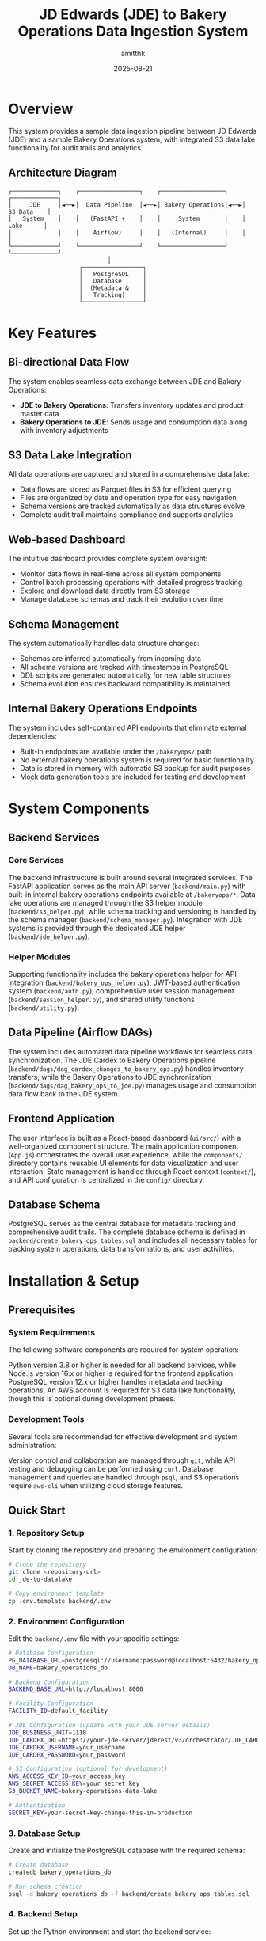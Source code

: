 #+TITLE: JD Edwards (JDE) to Bakery Operations Data Ingestion System
#+AUTHOR: amitthk
#+DATE: 2025-08-21
#+OPTIONS: toc:2 num:t

* Overview

This system provides a sample data ingestion pipeline between JD Edwards (JDE) and a sample Bakery Operations system, with integrated S3 data lake functionality for audit trails and analytics.

** Architecture Diagram

#+BEGIN_EXAMPLE
┌─────────────┐    ┌─────────────────┐    ┌──────────────────┐    ┌─────────────┐
│     JDE     │◄──►│  Data Pipeline  │◄──►│ Bakery Operations│◄──►│  S3 Data    │
│   System    │    │   (FastAPI +    │    │     System       │    │   Lake      │
│             │    │    Airflow)     │    │   (Internal)     │    │             │
└─────────────┘    └─────────────────┘    └──────────────────┘    └─────────────┘
                            │
                    ┌─────────────────┐
                    │   PostgreSQL    │
                    │   Database      │
                    │  (Metadata &    │
                    │   Tracking)     │
                    └─────────────────┘
#+END_EXAMPLE

* Key Features

** Bi-directional Data Flow
The system enables seamless data exchange between JDE and Bakery Operations:
- *JDE to Bakery Operations*: Transfers inventory updates and product master data
- *Bakery Operations to JDE*: Sends usage and consumption data along with inventory adjustments

** S3 Data Lake Integration
All data operations are captured and stored in a comprehensive data lake:
- Data flows are stored as Parquet files in S3 for efficient querying
- Files are organized by date and operation type for easy navigation
- Schema versions are tracked automatically as data structures evolve
- Complete audit trail maintains compliance and supports analytics

** Web-based Dashboard
The intuitive dashboard provides complete system oversight:
- Monitor data flows in real-time across all system components
- Control batch processing operations with detailed progress tracking
- Explore and download data directly from S3 storage
- Manage database schemas and track their evolution over time

** Schema Management
The system automatically handles data structure changes:
- Schemas are inferred automatically from incoming data
- All schema versions are tracked with timestamps in PostgreSQL
- DDL scripts are generated automatically for new table structures
- Schema evolution ensures backward compatibility is maintained

** Internal Bakery Operations Endpoints
The system includes self-contained API endpoints that eliminate external dependencies:
- Built-in endpoints are available under the ~/bakeryops/~ path
- No external bakery operations system is required for basic functionality
- Data is stored in memory with automatic S3 backup for audit purposes
- Mock data generation tools are included for testing and development

* System Components

** Backend Services

*** Core Services
The backend infrastructure is built around several integrated services. The FastAPI application serves as the main API server (~backend/main.py~) with built-in internal bakery operations endpoints available at ~/bakeryops/*~. Data lake operations are managed through the S3 helper module (~backend/s3_helper.py~), while schema tracking and versioning is handled by the schema manager (~backend/schema_manager.py~). Integration with JDE systems is provided through the dedicated JDE helper (~backend/jde_helper.py~).

*** Helper Modules
Supporting functionality includes the bakery operations helper for API integration (~backend/bakery_ops_helper.py~), JWT-based authentication system (~backend/auth.py~), comprehensive user session management (~backend/session_helper.py~), and shared utility functions (~backend/utility.py~).

** Data Pipeline (Airflow DAGs)
The system includes automated data pipeline workflows for seamless data synchronization. The JDE Cardex to Bakery Operations pipeline (~backend/dags/dag_cardex_changes_to_bakery_ops.py~) handles inventory transfers, while the Bakery Operations to JDE synchronization (~backend/dags/dag_bakery_ops_to_jde.py~) manages usage and consumption data flow back to the JDE system.

** Frontend Application
The user interface is built as a React-based dashboard (~ui/src/~) with a well-organized component structure. The main application component (~App.js~) orchestrates the overall user experience, while the ~components/~ directory contains reusable UI elements for data visualization and user interaction. State management is handled through React context (~context/~), and API configuration is centralized in the ~config/~ directory.

** Database Schema
PostgreSQL serves as the central database for metadata tracking and comprehensive audit trails. The complete database schema is defined in ~backend/create_bakery_ops_tables.sql~ and includes all necessary tables for tracking system operations, data transformations, and user activities.

* Installation & Setup

** Prerequisites

*** System Requirements
The following software components are required for system operation:

Python version 3.8 or higher is needed for all backend services, while Node.js version 16.x or higher is required for the frontend application. PostgreSQL version 12.x or higher handles metadata and tracking operations. An AWS account is required for S3 data lake functionality, though this is optional during development phases.

*** Development Tools
Several tools are recommended for effective development and system administration:

Version control and collaboration are managed through ~git~, while API testing and debugging can be performed using ~curl~. Database management and queries are handled through ~psql~, and S3 operations require ~aws-cli~ when utilizing cloud storage features.

** Quick Start

*** 1. Repository Setup
Start by cloning the repository and preparing the environment configuration:

#+BEGIN_SRC bash
# Clone the repository
git clone <repository-url>
cd jde-to-datalake

# Copy environment template
cp .env.template backend/.env
#+END_SRC

*** 2. Environment Configuration
Edit the ~backend/.env~ file with your specific settings:

#+BEGIN_SRC bash
# Database Configuration
PG_DATABASE_URL=postgresql://username:password@localhost:5432/bakery_operations_db
DB_NAME=bakery_operations_db

# Backend Configuration
BACKEND_BASE_URL=http://localhost:8000

# Facility Configuration
FACILITY_ID=default_facility

# JDE Configuration (update with your JDE server details)
JDE_BUSINESS_UNIT=1110
JDE_CARDEX_URL=https://your-jde-server/jderest/v3/orchestrator/JDE_CARDEX_SUMMARY
JDE_CARDEX_USERNAME=your_username
JDE_CARDEX_PASSWORD=your_password

# S3 Configuration (optional for development)
AWS_ACCESS_KEY_ID=your_access_key
AWS_SECRET_ACCESS_KEY=your_secret_key
S3_BUCKET_NAME=bakery-operations-data-lake

# Authentication
SECRET_KEY=your-secret-key-change-this-in-production
#+END_SRC

*** 3. Database Setup
Create and initialize the PostgreSQL database with the required schema:

#+BEGIN_SRC bash
# Create database
createdb bakery_operations_db

# Run schema creation
psql -d bakery_operations_db -f backend/create_bakery_ops_tables.sql
#+END_SRC

*** 4. Backend Setup
Set up the Python environment and start the backend service:

#+BEGIN_SRC bash
# Navigate to backend
cd backend

# Create virtual environment (recommended)
python -m venv venv
source venv/bin/activate  # On Windows: venv\Scripts\activate

# Install dependencies
pip install -r requirements.txt

# Start the development server
uvicorn main:app --reload --host 0.0.0.0 --port 8000
#+END_SRC

The backend will be available at: http://localhost:8000

*** 5. Frontend Setup
In a separate terminal, set up and start the React frontend:

#+BEGIN_SRC bash
# Navigate to UI directory (in a new terminal)
cd ui

# Install dependencies
npm install

# Start development server
npm start
#+END_SRC

The frontend will be available at: http://localhost:3000

*** 6. Initial Data Setup
Once both services are running, initialize the system with sample data:

#+BEGIN_SRC bash
# Initialize sample data for testing
curl -X POST http://localhost:8000/dev/initialize-sample-data

# Test internal endpoints
curl http://localhost:8000/dev/test-internal-bakery-ops
#+END_SRC

** Production Deployment

*** Using Systemd Services

**** 1. Copy deployment scripts
#+BEGIN_SRC bash
# Make deployment scripts executable
chmod +x deploy/setup-production-systemd.sh
chmod +x deploy/setup-simple-systemd.sh
#+END_SRC

**** 2. Run production setup
#+BEGIN_SRC bash
# For production with Gunicorn
sudo ./deploy/setup-production-systemd.sh

# Or for simple setup
sudo ./deploy/setup-simple-systemd.sh
#+END_SRC

**** 3. Service Management
#+BEGIN_SRC bash
# Start services
sudo systemctl start stical-data-backend
sudo systemctl start stical-data-frontend

# Enable auto-start
sudo systemctl enable stical-data-backend
sudo systemctl enable stical-data-frontend

# Check status
sudo systemctl status stical-data-backend
sudo systemctl status stical-data-frontend
#+END_SRC

*** Manual Production Setup

**** Backend Production
#+BEGIN_SRC bash
# Install production WSGI server
pip install gunicorn

# Run with Gunicorn
cd backend
gunicorn main:app -w 4 -b 0.0.0.0:8000
#+END_SRC

**** Frontend Production
#+BEGIN_SRC bash
# Build for production
cd ui
npm run build

# Serve static files (using serve or nginx)
npx serve -s build -l 3000
#+END_SRC

** Docker Deployment (Optional)

*** Backend Dockerfile
Create ~backend/Dockerfile~:
#+BEGIN_SRC dockerfile
FROM python:3.9-slim

WORKDIR /app
COPY requirements.txt .
RUN pip install -r requirements.txt

COPY . .
EXPOSE 8000

CMD ["uvicorn", "main:app", "--host", "0.0.0.0", "--port", "8000"]
#+END_SRC

*** Frontend Dockerfile
Create ~ui/Dockerfile~:
#+BEGIN_SRC dockerfile
FROM node:16-alpine AS builder

WORKDIR /app
COPY package*.json ./
RUN npm ci --only=production

COPY . .
RUN npm run build

FROM nginx:alpine
COPY --from=builder /app/build /usr/share/nginx/html
EXPOSE 80

CMD ["nginx", "-g", "daemon off;"]
#+END_SRC

*** Docker Compose
Create ~docker-compose.yml~:
#+BEGIN_SRC yaml
version: '3.8'

services:
  backend:
    build: ./backend
    ports:
      - "8000:8000"
    environment:
      - PG_DATABASE_URL=postgresql://postgres:password@db:5432/bakery_ops
    depends_on:
      - db

  frontend:
    build: ./ui
    ports:
      - "3000:80"
    depends_on:
      - backend

  db:
    image: postgres:13
    environment:
      - POSTGRES_DB=bakery_ops
      - POSTGRES_USER=postgres
      - POSTGRES_PASSWORD=password
    volumes:
      - postgres_data:/var/lib/postgresql/data

volumes:
  postgres_data:
#+END_SRC

* Configuration

** Environment Variables

*** Core Backend Configuration
#+BEGIN_SRC bash
# Database
PG_DATABASE_URL=postgresql://username:password@localhost:5432/database_name
DB_NAME=bakery_operations_db

# Backend API
BACKEND_BASE_URL=http://localhost:8000

# Facility Management
FACILITY_ID=your_facility_id
#+END_SRC

*** JDE System Configuration
#+BEGIN_SRC bash
JDE_BUSINESS_UNIT=1110
JDE_CARDEX_URL=https://your-jde-server/jderest/v3/orchestrator/JDE_CARDEX_SUMMARY
JDE_CARDEX_USERNAME=your_username
JDE_CARDEX_PASSWORD=your_password
JDE_ITEM_MASTER_UPDATES_URL=https://your-jde-server/jderest/v3/orchestrator/JDE_ITEM_MASTER
JDE_IA_URL=https://your-jde-server/jderest/v3/orchestrator/JDE_INVENTORY_ADJUSTMENTS
#+END_SRC

*** S3 Data Lake Configuration
#+BEGIN_SRC bash
AWS_ACCESS_KEY_ID=your_access_key
AWS_SECRET_ACCESS_KEY=your_secret_key
AWS_REGION=us-east-1
S3_BUCKET_NAME=bakery-operations-data-lake
S3_BASE_PREFIX=jde-ingestion
#+END_SRC

*** Authentication Configuration
#+BEGIN_SRC bash
SECRET_KEY=your-secret-key-change-this-in-production-must-be-long-and-random
ALGORITHM=HS256
ACCESS_TOKEN_EXPIRE_MINUTES=30

# LDAP Configuration (optional)
LDAP_SERVER=ldap://your-ldap-server:389
LDAP_BASE_DN=dc=company,dc=com
LDAP_USER_DN=cn=users,dc=company,dc=com
#+END_SRC

** Frontend Configuration

*** API Configuration
Edit ~ui/src/config/api.js~:
#+BEGIN_SRC javascript
const API_CONFIG = {
  BASE_URL: process.env.REACT_APP_API_URL || 'http://localhost:8000',
  ENDPOINTS: {
    TOKEN: '/token',
    HEALTH: '/health',
    DATA: '/data',
    BAKERY_OPS: '/bakeryops',
    S3: '/s3'
  },
  TIMEOUT: 30000
};

export default API_CONFIG;
#+END_SRC

*** Environment Variables for Frontend
Create ~ui/.env~:
#+BEGIN_SRC bash
REACT_APP_API_URL=http://localhost:8000
REACT_APP_TITLE=STICAL Data Management System
REACT_APP_VERSION=2.0.0
#+END_SRC

* Internal Bakery Operations API

** Available Endpoints

*** Products Management
- ~GET /bakeryops/facilities/{facility_id}/products~ - List products
- ~POST /bakeryops/facilities/{facility_id}/products~ - Create product

*** Inventory Management  
- ~POST /bakeryops/facilities/{facility_id}/inventory-adjustments~ - Create adjustment
- ~GET /bakeryops/facilities/{facility_id}/inventory-movements~ - List movements

*** Development Helpers
- ~POST /bakeryops/facilities/{facility_id}/batch-data~ - Add sample data
- ~POST /dev/initialize-sample-data~ - Initialize test data
- ~GET /dev/test-internal-bakery-ops~ - Test all endpoints

** Data Structure

*** Product Object
#+BEGIN_SRC json
{
  "_id": "prod_001",
  "facility_id": "default_facility", 
  "productName": "Flour",
  "description": "All-purpose flour",
  "productCategory": "Ingredient",
  "inventoryUnit": "KG",
  "onHand": {
    "amount": 100,
    "batches": []
  },
  "archived": false,
  "created_at": "2025-08-21T10:00:00Z",
  "updated_at": "2025-08-21T10:00:00Z"
}
#+END_SRC

*** Movement Object
#+BEGIN_SRC json
{
  "_id": "mov_001",
  "facility_id": "default_facility",
  "productId": "prod_001", 
  "batchNumber": "FLOUR_001",
  "quantity": 10,
  "unit": "KG",
  "adjustmentType": "USAGE",
  "reason": "Production batch 001",
  "adjustmentDate": "2025-08-21T10:00:00Z",
  "vesselCode": "V001",
  "lotNumber": "LOT001"
}
#+END_SRC

* API Endpoints

** Core Data Endpoints
- ~GET /data/df_bakery_ops_expanded~ - Bakery operations products
- ~GET /data/joined_df3~ - JDE vs Bakery Ops comparison
- ~GET /data/jde_item_master_review~ - Item master comparison
- ~GET /data/internal_bakery_ops_expanded~ - Internal bakery ops data

** S3 Data Lake Endpoints
- ~GET /s3/dispatches~ - List S3 stored dispatches
- ~GET /s3/schemas~ - Get schema versions  
- ~GET /s3/download/{s3_key}~ - Download dispatch file

** Dispatch Control Endpoints
- ~GET /data/bakery_ops_to_jde_actions~ - Get pending actions
- ~POST /bakery_ops_to_jde/dispatch~ - Dispatch to JDE
- ~POST /bakery_ops_to_jde/prepare_payload~ - Preview JDE payload

** Authentication Endpoints
- ~POST /token~ - Get authentication token
- ~GET /health~ - Health check (no auth required)

** Development & Testing Endpoints
- ~POST /dev/initialize-sample-data~ - Initialize sample data
- ~GET /dev/test-internal-bakery-ops~ - Test internal endpoints

* Data Flow Patterns

** 1. JDE Cardex Changes → Bakery Operations
#+BEGIN_SRC python
# Fetch JDE cardex data
jde_data = get_latest_jde_cardex(business_unit, date_range)

# Transform and enrich
processed_data = transform_jde_to_bakery_ops_format(jde_data)

# Dispatch to internal Bakery Operations
results = dispatch_to_bakery_operations(processed_data)

# Store in S3 data lake
s3_helper.store_jde_dispatch(processed_data, 'cardex_changes')
#+END_SRC

** 2. Bakery Operations Usage → JDE
#+BEGIN_SRC python
# Fetch usage data from internal Bakery Operations
usage_data = fetch_action_data_from_bakery_operations(start_date)

# Transform to JDE format
jde_payload = transform_to_jde_format(usage_data)

# Dispatch to JDE
jde_response = post_data_to_jde(jde_payload)

# Store results in S3
s3_helper.store_jde_dispatch(jde_response, 'jde_dispatches')
#+END_SRC

** 3. Internal Product Creation
#+BEGIN_SRC python
# Create product via internal API
product_data = {
    'productName': 'New Ingredient',
    'description': 'Description',
    'inventoryUnit': 'KG',
    'productCategory': 'Ingredient'
}

response = requests.post(
    f"{backend_url}/bakeryops/facilities/{facility_id}/products",
    json=product_data
)
#+END_SRC

* S3 Data Lake Structure

#+BEGIN_EXAMPLE
s3://bakery-operations-data-lake/
├── jde-ingestion/
│   ├── to_bakery_ops/
│   │   └── year=2025/month=08/day=21/
│   │       └── dispatch_20250821_143022.parquet
│   ├── from_bakery_ops/  
│   │   └── year=2025/month=08/day=21/
│   │       └── dispatch_20250821_143045.parquet
│   ├── cardex_changes/
│   │   └── year=2025/month=08/day=21/
│   │       └── dispatch_20250821_143100.parquet
│   ├── bakery_ops_products/
│   │   └── year=2025/month=08/day=21/
│   │       └── products_20250821_143000.parquet
│   ├── bakery_ops_movements/
│   │   └── year=2025/month=08/day=21/
│   │       └── movements_20250821_143000.parquet
│   └── schemas/
│       └── bakery_ops_products/
│           └── schema_20250821_143000.json
#+END_EXAMPLE

* UI Components

** Main Components

*** App.js
- Main application component
- Handles routing and global state
- Manages authentication context

*** Component Structure
#+BEGIN_EXAMPLE
ui/src/components/
├── AdvancedPatchForm.js      # Advanced ingredient patching
├── BackendStatus.js          # Backend health monitoring  
├── BakeryOpsData.js          # Bakery operations data display
├── BakeryOpsToJde.js         # Dispatch to JDE interface
├── BakerySystemData.js       # Legacy system data (deprecated)
├── BakerySystemToJde.js      # Legacy dispatch interface
├── BarChart.js               # Data visualization
├── BatchReview.js            # Batch processing interface
├── CompareData.js            # Data comparison views
├── ErrorModal.js             # Error handling modal
├── JdeItemMasterReview.js    # JDE item master interface
├── JoinedJDEData.js          # Combined JDE data views
├── LiveDataComparison.js     # Real-time data comparison
├── Login.js                  # Authentication component
├── PivotTable.js             # Data pivot interface
└── S3DataManager.js          # S3 data lake management
#+END_EXAMPLE

*** Context Management
#+BEGIN_EXAMPLE
ui/src/context/
└── AuthContext.js            # Authentication state management
#+END_EXAMPLE

*** Configuration
#+BEGIN_EXAMPLE  
ui/src/config/
└── api.js                    # API endpoint configuration
#+END_EXAMPLE

** Key Features

*** Authentication
- JWT token-based authentication
- Automatic token refresh
- Protected route handling
- Login/logout functionality

*** Data Visualization
- Real-time charts and graphs
- Interactive data tables
- Comparison views
- Export capabilities

*** Batch Processing
- Batch review interface
- Bulk operations
- Progress tracking
- Error handling

* Schema Management

** Automatic Schema Inference
#+BEGIN_SRC python
# Infer schema from data
schema_def = schema_manager.infer_schema_from_data(sample_data)

# Register new schema version
version = schema_manager.register_schema('table_name', schema_def)

# Get current schema  
current = schema_manager.get_current_schema('table_name')
#+END_SRC

** Schema Evolution
- Automatic detection of schema changes
- Version tracking with timestamps
- DDL generation for new tables
- Schema compatibility validation
- Backward compatibility maintenance

** Database Schema Tables
- ~schema_versions~ - Track schema evolution
- ~bakery_ops_products~ - Product information
- ~bakery_ops_movements~ - Inventory movements
- ~dispatch_logs~ - Operation audit trail
- ~session_data~ - User session management

* Monitoring & Maintenance

** Health Checks
- ~GET /health~ - API health status
- Database connection monitoring
- S3 connectivity verification
- JDE system availability
- Internal service status

** Logging & Audit
- All data flows logged to S3
- Database audit trails
- API access logging
- Error tracking and alerting
- Performance metrics collection

** Performance Monitoring
- Data processing metrics
- API response times
- S3 storage utilization
- Database performance
- Memory usage tracking
- Request rate monitoring

** Maintenance Scripts
#+BEGIN_SRC bash
# Check system health
curl http://localhost:8000/health

# View logs
tail -f /var/log/stical-data-backend.log

# Database maintenance
psql -d bakery_operations_db -c "VACUUM ANALYZE;"

# Clear old session data
curl -X DELETE http://localhost:8000/admin/cleanup-sessions
#+END_SRC

* Troubleshooting

** Common Issues

*** Backend Issues

**** Service Won't Start
#+BEGIN_SRC bash
# Check service status
sudo systemctl status stical-data-backend

# View logs
journalctl -u stical-data-backend -f

# Check configuration
cd backend && python -c "from dotenv import load_dotenv; load_dotenv(); import os; print('DB:', os.getenv('PG_DATABASE_URL'))"
#+END_SRC

**** Database Connection Problems
#+BEGIN_SRC bash
# Test database connection
psql $PG_DATABASE_URL -c "SELECT version();"

# Check database exists
psql $PG_DATABASE_URL -c "\l"

# Verify schema
psql $PG_DATABASE_URL -c "\dt"
#+END_SRC

**** S3 Connection Problems
#+BEGIN_SRC bash
# Check AWS credentials
aws s3 ls s3://your-bucket-name/

# Verify IAM permissions
aws iam list-attached-role-policies --role-name your-role

# Test S3 connectivity
curl http://localhost:8000/s3/dispatches
#+END_SRC

*** Frontend Issues

**** Build Failures
#+BEGIN_SRC bash
# Clear npm cache
npm cache clean --force

# Delete node_modules and reinstall
rm -rf node_modules package-lock.json
npm install

# Check for missing dependencies
npm ls
#+END_SRC

**** API Connection Issues
#+BEGIN_SRC bash
# Test backend connectivity
curl http://localhost:8000/health

# Check CORS settings
curl -H "Origin: http://localhost:3000" \
     -H "Access-Control-Request-Method: GET" \
     -H "Access-Control-Request-Headers: X-Requested-With" \
     -X OPTIONS http://localhost:8000/health
#+END_SRC

*** JDE Integration Problems
#+BEGIN_SRC bash
# Check JDE endpoint availability
curl -u $JDE_CARDEX_USERNAME:$JDE_CARDEX_PASSWORD \
     $JDE_CARDEX_URL

# Test JDE authentication
curl -i -u $JDE_CARDEX_USERNAME:$JDE_CARDEX_PASSWORD \
     $JDE_CARDEX_URL

# Verify JDE data format
curl http://localhost:8000/data/joined_df3
#+END_SRC

** Log Files
- *Backend logs*: ~/var/log/stical-data-backend.log~
- *Frontend logs*: Browser console and ~/var/log/stical-data-frontend.log~
- *System logs*: ~journalctl -u stical-data-backend~
- *Database logs*: PostgreSQL logs (location varies by installation)
- *S3 operations*: CloudTrail logs for S3 access

** Performance Troubleshooting

*** Slow API Responses
#+BEGIN_SRC bash
# Check database query performance
psql $PG_DATABASE_URL -c "EXPLAIN ANALYZE SELECT * FROM bakery_ops_products LIMIT 10;"

# Monitor active connections
psql $PG_DATABASE_URL -c "SELECT * FROM pg_stat_activity WHERE state = 'active';"

# Check memory usage
free -h
ps aux | grep python
#+END_SRC

*** High Memory Usage
#+BEGIN_SRC bash
# Monitor backend memory
ps aux | grep uvicorn

# Check database memory
ps aux | grep postgres

# System memory overview
htop
#+END_SRC

* Development

** Running Locally

*** Development Server
#+BEGIN_SRC bash
# Backend (with auto-reload)
cd backend
uvicorn main:app --reload --host 0.0.0.0 --port 8000

# Frontend (with hot reload)
cd ui  
npm start
#+END_SRC

*** Development with Debug
#+BEGIN_SRC bash
# Backend with debug logging
cd backend
PYTHONPATH=. python -m uvicorn main:app --reload --log-level debug

# Frontend with verbose output
cd ui
npm start --verbose
#+END_SRC

** Testing

*** Backend Tests
#+BEGIN_SRC bash
# Run all tests
cd backend
python -m pytest

# Run with coverage
python -m pytest --cov=.

# Run specific test file
python -m pytest test_auth.py -v

# Test specific function
python -m pytest test_jde_structure.py::test_jde_connection -v
#+END_SRC

*** Frontend Tests
#+BEGIN_SRC bash
# Run all tests
cd ui
npm test

# Run tests with coverage
npm test -- --coverage

# Run tests in watch mode
npm test -- --watch

# Run specific test file
npm test -- src/components/Login.test.js
#+END_SRC

*** Integration Tests
#+BEGIN_SRC bash
# Test API endpoints
cd backend
python test_api_endpoints.py

# Test data flow
python test_data_flow.py

# Test internal bakery ops
curl http://localhost:8000/dev/test-internal-bakery-ops
#+END_SRC

** Development Workflow

*** Adding New Features
1. Create feature branch from ~main~
2. Implement backend changes in ~backend/~
3. Add corresponding frontend components in ~ui/src/~
4. Update API documentation
5. Add tests for new functionality
6. Update schema if needed
7. Test integration points
8. Create pull request

*** Code Standards
- *Backend*: Follow PEP 8 for Python code
- *Frontend*: Use ESLint and Prettier for JavaScript
- *Documentation*: Update README.org for major changes
- *Testing*: Maintain >80% code coverage
- *Logging*: Add appropriate logging for new features

** Contributing Guidelines
1. Follow existing code patterns
2. Add comprehensive logging
3. Include error handling
4. Store data flows in S3
5. Update schema versions as needed
6. Add tests for new functionality
7. Document API changes
8. Update deployment scripts if needed

* Security Considerations

** API Security
- JWT-based authentication with configurable expiration
- LDAP integration support for enterprise authentication
- Role-based access control (RBAC)
- API rate limiting to prevent abuse
- Input validation and sanitization
- CORS configuration for frontend access

** Data Security
- Encrypted data in transit (HTTPS/TLS)
- S3 server-side encryption for data at rest
- Database connection encryption
- Secure credential management using environment variables
- No sensitive data in logs
- Password hashing for local authentication

** Network Security
- Internal API endpoints isolated from external access
- Database connections through encrypted channels
- VPC configuration for AWS resources
- Firewall rules for production deployment
- Regular security updates

** Compliance
- Audit trail in S3 with immutable logs
- Data retention policies implementation
- Schema version tracking for data governance
- Access logging for compliance reporting
- GDPR compliance considerations (if applicable)

* Deployment Strategies

** Development Deployment
- Local development with hot reload
- SQLite database for quick setup
- Mock S3 service for testing
- Sample data generation

** Staging Deployment  
- Production-like environment
- Full PostgreSQL database
- Real S3 integration
- Load testing capabilities

** Production Deployment
- High availability setup
- Database clustering
- Load balancing
- Monitoring and alerting
- Backup and recovery procedures

** Scaling Considerations
- Horizontal scaling with multiple backend instances
- Database read replicas
- S3 for distributed storage
- CDN for frontend assets
- Microservices architecture for large deployments

* Support & Maintenance

** Documentation
- *API Documentation*: Available at ~/docs~ endpoint
- *Schema Documentation*: Auto-generated from database
- *Architecture Diagrams*: In ~/docs~ folder
- *Deployment Guides*: In ~/deploy~ directory

** Monitoring Tools
- Health check endpoints
- Metrics collection
- Log aggregation
- Performance monitoring
- Alerting system

** Backup & Recovery
- Database backups (automated)
- S3 data lake redundancy
- Configuration backups
- Disaster recovery procedures

** Contact Information
- *System Administrator*: [Insert contact details]
- *Development Team*: [Insert contact details]  
- *Business Users*: [Insert contact details]
- *Emergency Contact*: [Insert 24/7 support details]

* Version History
- *v2.0.0*: Internal Bakery Operations system with S3 data lake
- *v1.x.x*: Original external Bakery-System integration (deprecated)

* License
[Insert license information]

* Appendix

** Useful Commands Reference
#+BEGIN_SRC bash
# System Status
sudo systemctl status stical-data-backend stical-data-frontend

# View Logs  
journalctl -u stical-data-backend -f
tail -f /var/log/stical-data-backend.log

# Database Operations
psql $PG_DATABASE_URL -c "\dt"  # List tables
psql $PG_DATABASE_URL -c "SELECT * FROM schema_versions ORDER BY created_at DESC LIMIT 5;"

# S3 Operations
aws s3 ls s3://bakery-operations-data-lake/jde-ingestion/ --recursive

# API Testing
curl -X POST http://localhost:8000/dev/initialize-sample-data
curl http://localhost:8000/health
curl http://localhost:8000/bakeryops/facilities/default_facility/products
#+END_SRC

** Environment Variables Reference
#+BEGIN_SRC bash
# Complete .env template
PG_DATABASE_URL=postgresql://username:password@localhost:5432/bakery_operations_db
DB_NAME=bakery_operations_db
BACKEND_BASE_URL=http://localhost:8000
FACILITY_ID=default_facility
JDE_BUSINESS_UNIT=1110
JDE_CARDEX_URL=https://your-jde-server/jderest/v3/orchestrator/JDE_CARDEX_SUMMARY
JDE_CARDEX_USERNAME=your_username
JDE_CARDEX_PASSWORD=your_password
AWS_ACCESS_KEY_ID=your_access_key
AWS_SECRET_ACCESS_KEY=your_secret_key
S3_BUCKET_NAME=bakery-operations-data-lake
SECRET_KEY=your-secret-key-change-this-in-production
ALGORITHM=HS256
#+END_SRC
